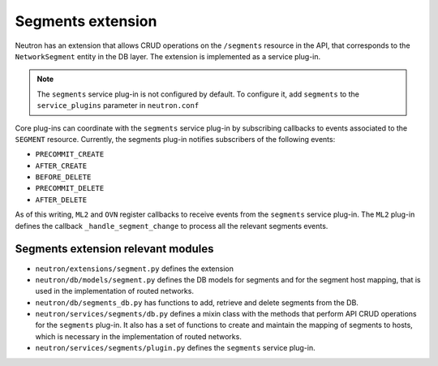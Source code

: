 ..
      Licensed under the Apache License, Version 2.0 (the "License"); you may
      not use this file except in compliance with the License. You may obtain
      a copy of the License at

          http://www.apache.org/licenses/LICENSE-2.0

      Unless required by applicable law or agreed to in writing, software
      distributed under the License is distributed on an "AS IS" BASIS, WITHOUT
      WARRANTIES OR CONDITIONS OF ANY KIND, either express or implied. See the
      License for the specific language governing permissions and limitations
      under the License.


Segments extension
==================

Neutron has an extension that allows CRUD operations on the ``/segments``
resource in the API, that corresponds to the ``NetworkSegment`` entity in the
DB layer. The extension is implemented as a service plug-in.

.. note:: The ``segments`` service plug-in is not configured by default. To
   configure it, add ``segments`` to the ``service_plugins`` parameter in
   ``neutron.conf``

Core plug-ins can coordinate with the ``segments`` service plug-in by
subscribing callbacks to events associated to the ``SEGMENT`` resource.
Currently, the segments plug-in notifies subscribers of the following events:

* ``PRECOMMIT_CREATE``
* ``AFTER_CREATE``
* ``BEFORE_DELETE``
* ``PRECOMMIT_DELETE``
* ``AFTER_DELETE``

As of this writing, ``ML2`` and ``OVN`` register callbacks to receive events
from the ``segments`` service plug-in. The ``ML2`` plug-in defines the
callback ``_handle_segment_change`` to process all the relevant segments
events.

Segments extension relevant modules
-----------------------------------

* ``neutron/extensions/segment.py`` defines the extension
* ``neutron/db/models/segment.py`` defines the DB models for segments and for
  the segment host mapping, that is used in the implementation of routed
  networks.
* ``neutron/db/segments_db.py`` has functions to add, retrieve and delete
  segments from the DB.
* ``neutron/services/segments/db.py`` defines a mixin class with the methods
  that perform API CRUD operations for the ``segments`` plug-in. It also has a
  set of functions to create and maintain the mapping of segments to hosts,
  which is necessary in the implementation of routed networks.
* ``neutron/services/segments/plugin.py`` defines the ``segments`` service
  plug-in.
